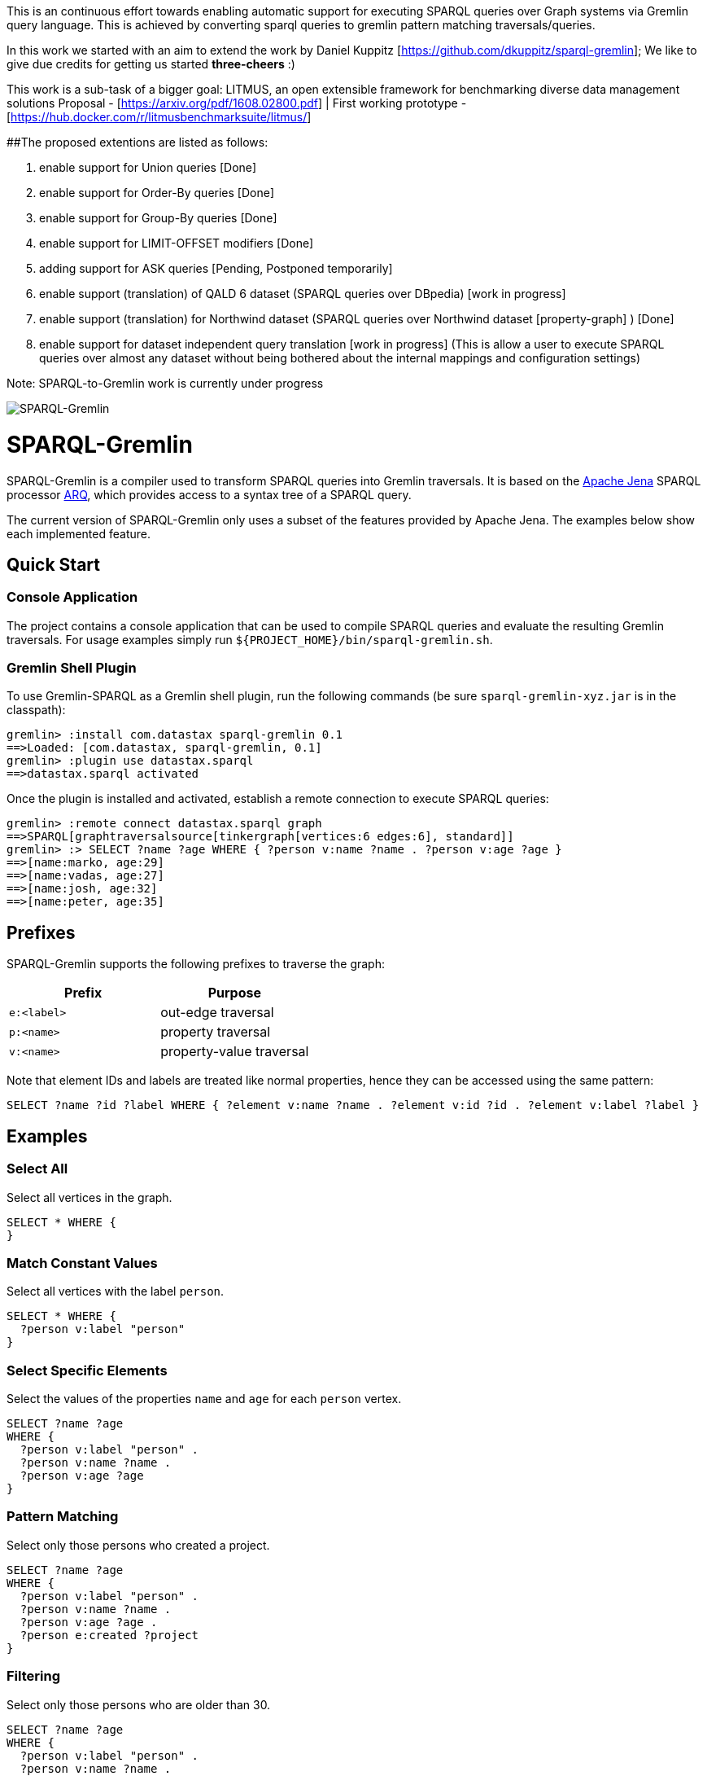 
This is an continuous effort towards enabling automatic support for executing SPARQL queries over Graph systems via Gremlin query language. This is achieved by converting sparql queries to gremlin pattern matching traversals/queries. 

In this work we started with an aim to extend the work by Daniel Kuppitz [https://github.com/dkuppitz/sparql-gremlin]; We like to give due credits for getting us started *three-cheers* :)

This work is a sub-task of a bigger goal: LITMUS, an open extensible framework for benchmarking diverse data management solutions Proposal - [https://arxiv.org/pdf/1608.02800.pdf] | First working prototype - [https://hub.docker.com/r/litmusbenchmarksuite/litmus/]

##The proposed extentions are listed as follows:

1. enable support for Union queries [Done]

2. enable support for Order-By queries [Done]

3. enable support for Group-By queries [Done]

4. enable support for LIMIT-OFFSET modifiers [Done]

5. adding support for ASK queries [Pending, Postponed temporarily]

6. enable support (translation) of QALD 6 dataset (SPARQL queries over DBpedia) [work in progress]

7. enable support (translation) for Northwind dataset (SPARQL queries over Northwind dataset [property-graph] ) [Done]

8. enable support for dataset independent query translation [work in progress] (This is allow a user to execute SPARQL queries over almost any dataset without being bothered about the internal mappings and configuration settings)

Note: SPARQL-to-Gremlin work is currently under progress

image::https://raw.githubusercontent.com/dkuppitz/sparql-gremlin/master/docs/images/sparql-gremlin-logo.png[SPARQL-Gremlin]

SPARQL-Gremlin
==============

SPARQL-Gremlin is a compiler used to transform SPARQL queries into Gremlin traversals. It is based on the https://jena.apache.org/index.html[Apache Jena] SPARQL processor https://jena.apache.org/documentation/query/index.html[ARQ], which provides access to a syntax tree of a SPARQL query.

The current version of SPARQL-Gremlin only uses a subset of the features provided by Apache Jena. The examples below show each implemented feature.

Quick Start
-----------

Console Application
~~~~~~~~~~~~~~~~~~~

The project contains a console application that can be used to compile SPARQL queries and evaluate the resulting Gremlin traversals. For usage examples simply run `${PROJECT_HOME}/bin/sparql-gremlin.sh`.

Gremlin Shell Plugin
~~~~~~~~~~~~~~~~~~~~

To use Gremlin-SPARQL as a Gremlin shell plugin, run the following commands (be sure `sparql-gremlin-xyz.jar` is in the classpath):

[source]
----
gremlin> :install com.datastax sparql-gremlin 0.1
==>Loaded: [com.datastax, sparql-gremlin, 0.1]
gremlin> :plugin use datastax.sparql
==>datastax.sparql activated
----

Once the plugin is installed and activated, establish a remote connection to execute SPARQL queries:

[source]
----
gremlin> :remote connect datastax.sparql graph
==>SPARQL[graphtraversalsource[tinkergraph[vertices:6 edges:6], standard]]
gremlin> :> SELECT ?name ?age WHERE { ?person v:name ?name . ?person v:age ?age }
==>[name:marko, age:29]
==>[name:vadas, age:27]
==>[name:josh, age:32]
==>[name:peter, age:35]
----

Prefixes
--------

SPARQL-Gremlin supports the following prefixes to traverse the graph:

[options="header"]
|=================
|Prefix      |Purpose
|`e:<label>` |out-edge traversal
|`p:<name>`  |property traversal
|`v:<name>`  |property-value traversal
|=================

Note that element IDs and labels are treated like normal properties, hence they can be accessed using the same pattern:

[source]
----
SELECT ?name ?id ?label WHERE { ?element v:name ?name . ?element v:id ?id . ?element v:label ?label }
----

Examples
--------

Select All
~~~~~~~~~~

.Select all vertices in the graph.
[source,SPARQL]
----
SELECT * WHERE {
}
----

Match Constant Values
~~~~~~~~~~~~~~~~~~~~~

.Select all vertices with the label `person`.
[source,SPARQL]
----
SELECT * WHERE {
  ?person v:label "person"
}
----

Select Specific Elements
~~~~~~~~~~~~~~~~~~~~~~~~

.Select the values of the properties `name` and `age` for each `person` vertex.
[source,SPARQL]
----
SELECT ?name ?age
WHERE {
  ?person v:label "person" .
  ?person v:name ?name .
  ?person v:age ?age
}
----

Pattern Matching
~~~~~~~~~~~~~~~~

.Select only those persons who created a project.
[source,SPARQL]
----
SELECT ?name ?age
WHERE {
  ?person v:label "person" .
  ?person v:name ?name .
  ?person v:age ?age .
  ?person e:created ?project
}
----

Filtering
~~~~~~~~~

.Select only those persons who are older than 30.
[source,SPARQL]
----
SELECT ?name ?age
WHERE {
  ?person v:label "person" .
  ?person v:name ?name .
  ?person v:age ?age .
  ?person e:created ?project .
    FILTER (?age > 30)
}
----

Deduplication
~~~~~~~~~~~~~

.Select the distinct names of the created projects.
[source,SPARQL]
----
SELECT DISTINCT ?name
WHERE {
  ?person v:label "person" .
  ?person e:created ?project .
  ?project v:name ?name .
    FILTER (?age > 30)
}
----

Multiple Filters
~~~~~~~~~~~~~~~~

.Select the distinct names of all Java projects.
[source,SPARQL]
----
SELECT DISTINCT ?name
WHERE {
  ?person v:label "person" .
  ?person e:created ?project .
  ?project v:name ?name .
  ?project v:lang ?lang .
    FILTER (?age > 30 && ?lang == "java")
}
----

Pattern Filter
~~~~~~~~~~~~~~

.A different way to filter all person who created a project.
[source,SPARQL]
----
SELECT ?name
WHERE {
  ?person v:label "person" .
  ?person v:name ?name .
    FILTER EXISTS { ?person e:created ?project }
}
----

.Filter all person who did not create a project.
[source,SPARQL]
----
SELECT ?name
WHERE {
  ?person v:label "person" .
  ?person v:name ?name .
    FILTER NOT EXISTS { ?person e:created ?project }
}
----

Meta-Property Access
~~~~~~~~~~~~~~~~~~~~

[source,SPARQL]
----
SELECT ?name ?startTime
WHERE {
  ?person v:name "daniel" .
  ?person p:location ?location .
  ?location v:value ?name .
  ?location v:startTime ?startTime
}
----

Pattern Matching Union Queries
~~~~~~~~~~~~~~~~~~~~~~~~~~~~~~

.Select all persons who have developed a software in java using union.
[source,SPARQL]
----
SELECT * WHERE {
  {?person e:created ?software .}
  UNION
  {?software v:lang "java" .}
}
----

Pattern Matching using Query modifier - Order By
~~~~~~~~~~~~~~~~~~~~~~~~~~~~~~~~~~~~~~~~~~~~~~~~

.Select all vertices with the label `person` and order by their age.
[source,SPARQL]
----
SELECT * WHERE {
  ?person v:label "person" .
  ?person v:age ?age .
} ORDER BY (?age)
----

Pattern Matching using Query modifier - Group By
~~~~~~~~~~~~~~~~~~~~~~~~~~~~~~~~~~~~~~~~~~~~~~~~

TBA
